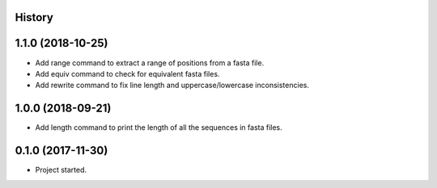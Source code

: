 .. :changelog:

History
-------

1.1.0 (2018-10-25)
---------------------

* Add range command to extract a range of positions from a fasta file.
* Add equiv command to check for equivalent fasta files.
* Add rewrite command to fix line length and uppercase/lowercase inconsistencies.

1.0.0 (2018-09-21)
---------------------

* Add length command to print the length of all the sequences in fasta files.


0.1.0 (2017-11-30)
---------------------

* Project started.
